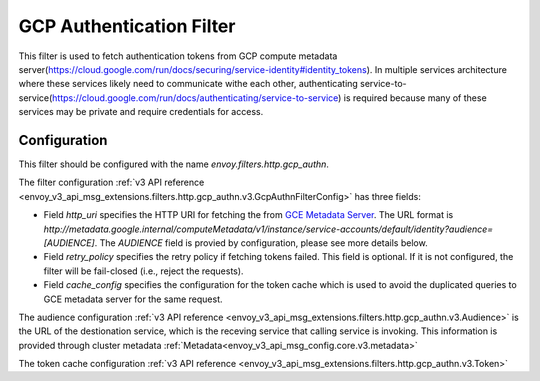 .. _config_http_filters_gcp_authn:

GCP Authentication Filter
=========================
This filter is used to fetch authentication tokens from GCP compute metadata server(https://cloud.google.com/run/docs/securing/service-identity#identity_tokens).
In multiple services architecture where these services likely need to communicate withe each other, authenticating service-to-service(https://cloud.google.com/run/docs/authenticating/service-to-service) is required because many of these services may be private and require credentials for access.

Configuration
-------------
This filter should be configured with the name *envoy.filters.http.gcp_authn*.

The filter configuration :ref:`v3 API reference <envoy_v3_api_msg_extensions.filters.http.gcp_authn.v3.GcpAuthnFilterConfig>` has three fields:

* Field *http_uri* specifies the HTTP URI for fetching the from `GCE Metadata Server <https://cloud.google.com/compute/docs/metadata/overview>`_. The URL format is *http://metadata.google.internal/computeMetadata/v1/instance/service-accounts/default/identity?audience=[AUDIENCE]*. The *AUDIENCE* field is provied by configuration, please see more details below.

* Field *retry_policy* specifies the retry policy if fetching tokens failed. This field is optional. If it is not configured, the filter will be fail-closed (i.e., reject the requests).

* Field *cache_config* specifies the configuration for the token cache which is used to avoid the duplicated queries to GCE metadata server for the same request.

The audience configuration :ref:`v3 API reference <envoy_v3_api_msg_extensions.filters.http.gcp_authn.v3.Audience>` is the URL of the destionation service, which is the receving service that calling service is invoking. This information is provided through cluster metadata :ref:`Metadata<envoy_v3_api_msg_config.core.v3.metadata>`

The token cache configuration :ref:`v3 API reference <envoy_v3_api_msg_extensions.filters.http.gcp_authn.v3.Token>`